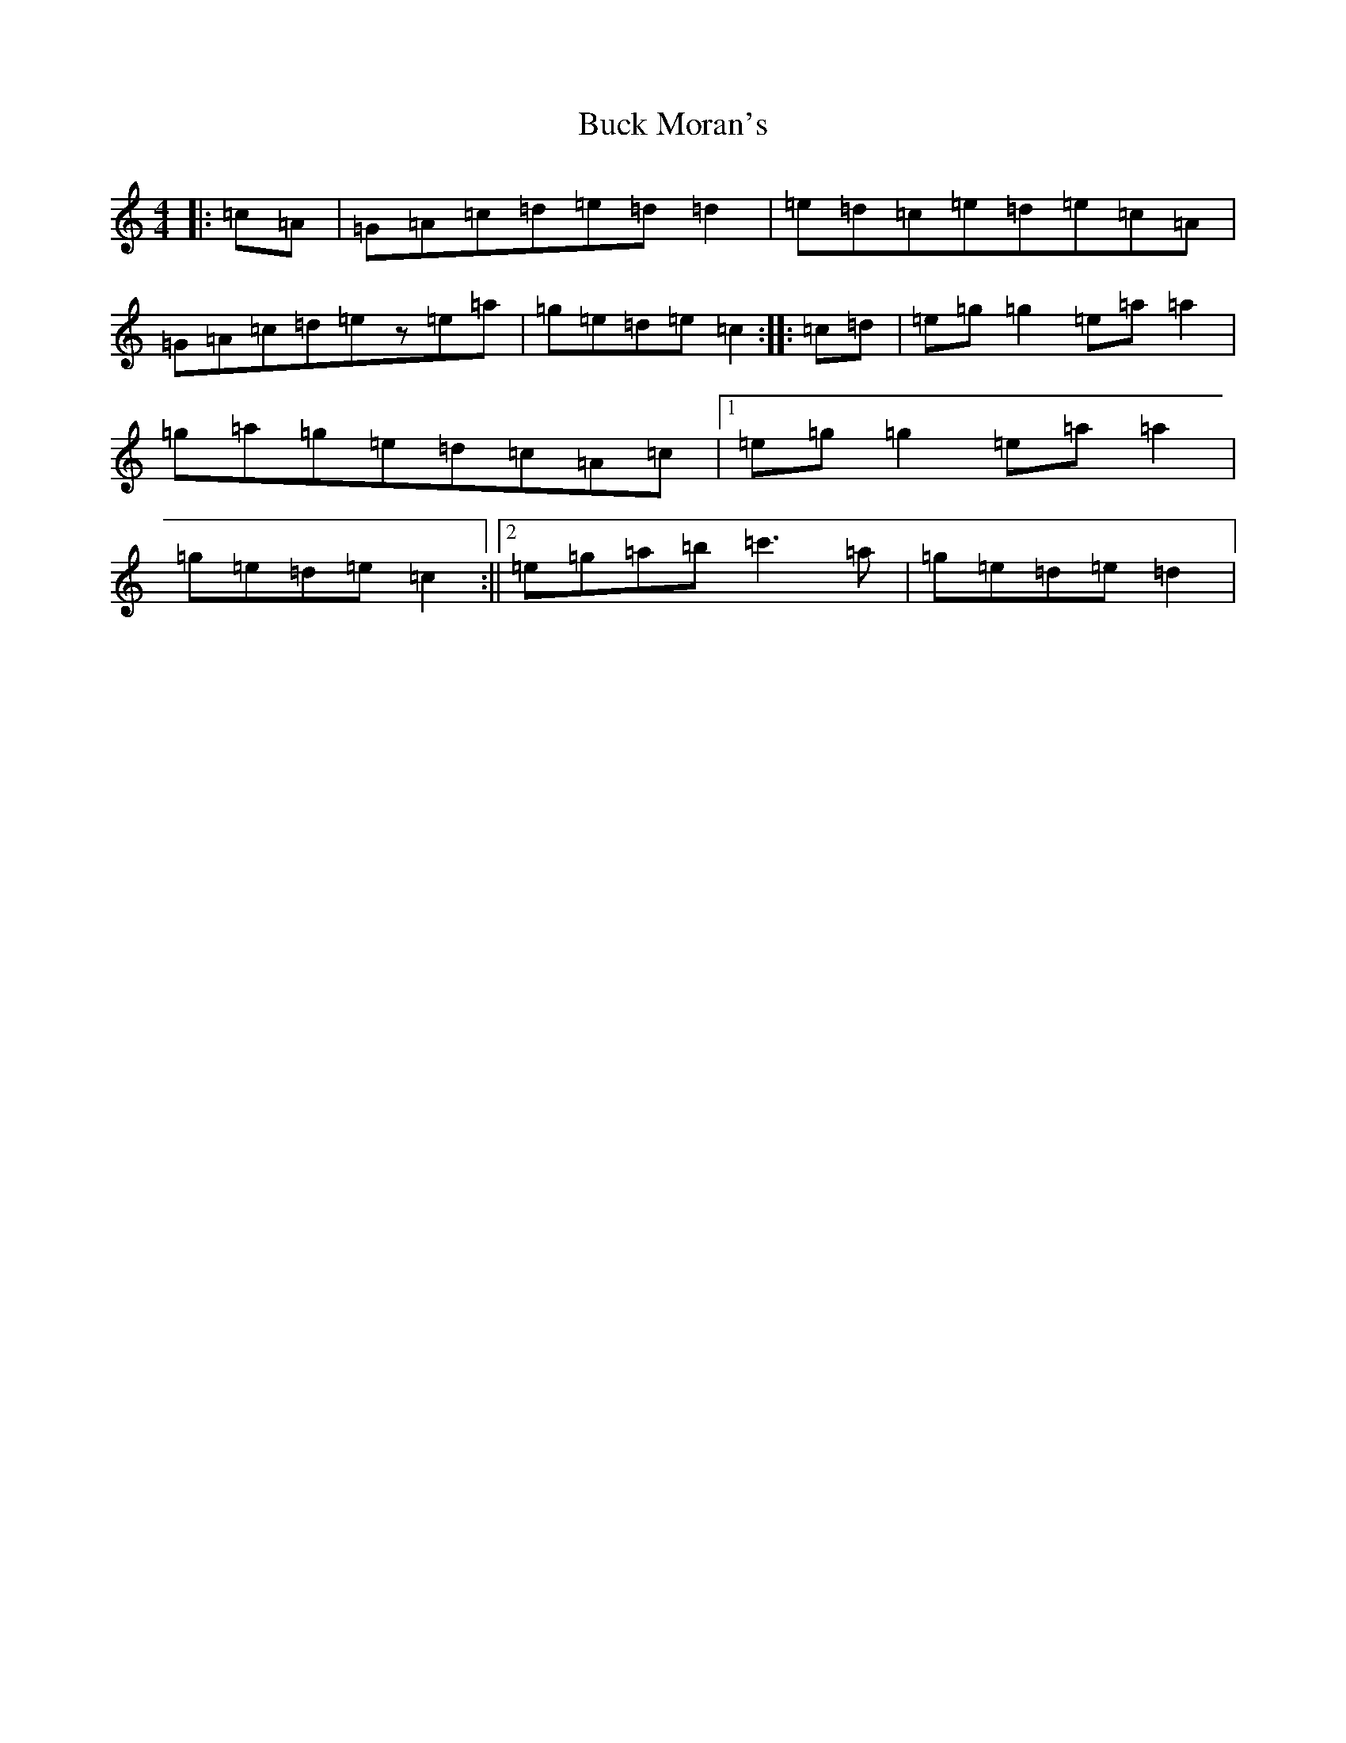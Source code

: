 X: 2773
T: Buck Moran's
S: https://thesession.org/tunes/2736#setting2736
R: reel
M:4/4
L:1/8
K: C Major
|:=c=A|=G=A=c=d=e=d=d2|=e=d=c=e=d=e=c=A|=G=A=c=d=ez=e=a|=g=e=d=e=c2:||:=c=d|=e=g=g2=e=a=a2|=g=a=g=e=d=c=A=c|1=e=g=g2=e=a=a2|=g=e=d=e=c2:||2=e=g=a=b=c'3=a|=g=e=d=e=d2|